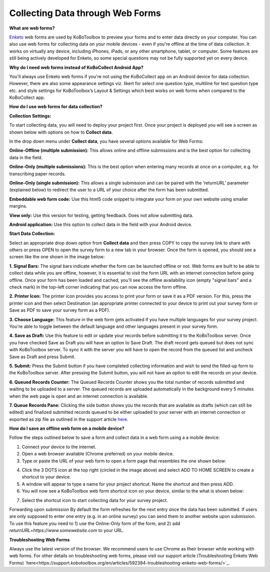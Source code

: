Collecting Data through Web Forms
===================

**What are web forms?**

`Enketo <https://enketo.org/>`_ web forms are used by KoBoToolbox to preview your forms and to enter data directly on your computer. You can also use web forms for collecting data on your mobile devices - even if you're offline at the time of data collection. It works on virtually any device, including iPhones, iPads, or any other smartphone, tablet, or computer. Some features are still being actively developed for Enketo, so some special questions may not be fully supported yet on every device.

**Why do I need web forms instead of KoBoCollect Android App?**

You'll always use Enketo web forms if you're not using the KoBoCollect app on an Android device for data collection. However, there are also some appearance settings viz. likert for select one question type, multiline for text question type etc. and style settings for KoBoToolbox’s Layout & Settings which best works on web forms when compared to the KoBoCollect app. 

**How do I use web forms for data collection?**

**Collection Settings:** 

To start collecting data, you will need to deploy your project first. Once your project is deployed you will see a screen as shown below with options on how to **Collect data**. 

.. image:: /images/data_through_webforms/collection_settings.png

In the drop down menu under **Collect data**, you have several options available for Web Forms:

**Online-Offline (multiple submission):** This allows online and offline submissions and is the best option for collecting data in the field.

**Online-Only (multiple submissions):** This is the best option when entering many records at once on a computer, e.g. for transcribing paper records.

**Online-Only (single submission):** This allows a single submission and can be paired with the ‘returnURL’ parameter (explained below) to redirect the user to a URL of your choice after the form has been submitted.

**Embeddable web form code:** Use this html5 code snippet to integrate your form on your own website using smaller margins.

**View only:** Use this version for testing, getting feedback. Does not allow submitting data.

**Android application:** Use this option to collect data in the field with your Android device.

**Start Data Collection:** 

Select an appropriate drop down option from **Collect data** and then press COPY to copy the survey link to share with others or press OPEN to open the survey form to a new tab in your browser. Once the form is opened, you should see a screen like the one shown in the image below:

.. image:: /images/data_through_webforms/data_collection.jpg

**1. Signal Bars:** The signal bars indicate whether the form can be launched offline or not. Web forms are built to be able to collect data while you are offline, however, it is essential to visit the form URL with an internet connection before going offline. Once your form has been loaded and cached, you'll see the offline availability icon (empty "signal bars" and a check mark) in the top-left corner indicating that you can now access the form offline.

**2. Printer Icon:** The printer icon provides you access to print your form or save it as a PDF version. For this, press the printer icon and then select Destination (an appropriate printer connected to your device to print out your survey form or Save as PDF to save your survey form as a PDF).

**3. Choose Language:** This feature in the web form gets activated if you have multiple languages for your survey project. You're able to toggle between the default language and other languages present in your survey form.

**4. Save as Draft:** Use this feature to edit or update your records before submitting it to the KoBoToolbox server. Once you have checked Save as Draft you will have an option to Save Draft. The draft record gets queued but does not sync with KoBoToolbox server. To sync it with the server you will have to open the record from the queued list and uncheck Save as Draft and press Submit.

**5. Submit:** Press the Submit button if you have completed collecting information and wish to send the filled-up form to the KoBoToolbox server. After pressing the Submit button, you will not have an option to edit the records on your device. 

**6. Queued Records Counter:** The Queued Records Counter shows you the total number of records submitted and waiting to be uploaded to a server. The queued records are uploaded automatically in the background every 5 minutes when the web page is open and an internet connection is available.

**7. Queue Records Pane:** Clicking the side button shows you the records that are available as drafts (which can still be edited) and finalized submitted records queued to be either uploaded to your server with an internet connection or exported as zip file as outlined in the support article `here <https://support.kobotoolbox.org/en/articles/592375-manually-uploading-submissions/>`_.

**How do I save an offline web form on a mobile device?**

Follow the steps outlined below to save a form and collect data in a web form using a a mobile device:

1. Connect your device to the internet.

2. Open a web browser available (Chrome preferred) on your mobile device.

3. Type or paste the URL of your web form to open a form page that resembles the one shown below:

.. image:: /images/data_through_webforms/offline_webform.jpg

4. Click the 3 DOTS icon at the top right (circled in the image above) and select ADD TO HOME SCREEN to create a shortcut to your device.

5. A window will appear to type a name for your project shortcut. Name the shortcut and then press ADD.

6. You will now see a KoBoToolbox web form shortcut icon on your device, similar to the what is shown below:

.. image:: /images/data_through_webforms/kobo_icon.png

7. Select the shortcut icon to start collecting data for your survey project.

Forwarding upon submission
By default the form refreshes for the next entry once the data has been submitted. If users are only supposed to enter one entry (e.g. in an online survey) you can send them to another website upon submission. To use this feature you need to 1) use the Online-Only form of the form, and 2) add *returnURL=https://www.somewebsite.com* to your URL. 

.. image:: /images/data_through_webforms/url.png

**Troubleshooting Web Forms**

Always use the latest version of the browser. We recommend users to use Chrome as their browser while working with web forms. For other details on troubleshooting web forms, please visit our support article (Troubleshooting Enketo Web Forms) `here<https://support.kobotoolbox.org/en/articles/592384-troubleshooting-enketo-web-forms/>`_. 
